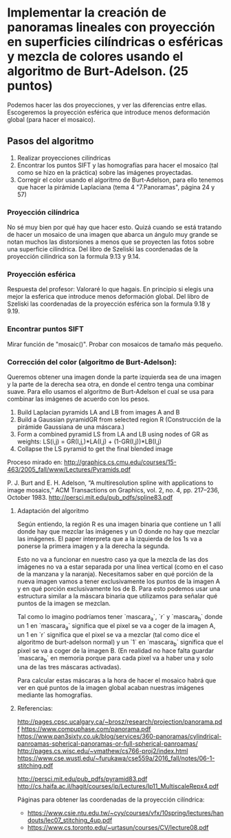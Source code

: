 * Implementar la creación de panoramas lineales con proyección en superficies cilíndricas o esféricas y mezcla de colores usando el algoritmo de Burt-Adelson. (25 puntos)

Podemos hacer las dos proyecciones, y ver las diferencias entre ellas.
Escogeremos la proyección esférica que introduce menos deformación global
(para hacer el mosaico).

** Pasos del algoritmo

1. Realizar proyecciones cilíndricas
2. Encontrar los puntos SIFT y las homografías para hacer el mosaico
   (tal como se hizo en la práctica) sobre las imágenes proyectadas.
3. Corregir el color usando el algoritmo de Burt-Adelson,
   para ello tenemos que hacer la pirámide Laplaciana
   (tema 4 "7.Panoramas", página 24 y 57)

*** Proyección cilíndrica
No sé muy bien por qué hay que hacer esto. Quizá cuando se está
tratando de hacer un mosaico de una imagen que abarca un ángulo
muy grande se notan muchos las distorsiones a menos que se proyecten
las fotos sobre una superficie cilíndrica. Del libro de Szeliski las
coordenadas de la proyección cilíndrica son la formula 9.13 y 9.14.

*** Proyección esférica
Respuesta del profesor: Valoraré lo que hagais. En principio si
elegis una mejor la esferica que introduce menos deformación global.
Del libro de Szeliski las coordenadas de la proyección esférica
son la formula 9.18 y 9.19.

*** Encontrar puntos SIFT
Mirar función de "mosaic()". Probar con mosaicos de tamaño más pequeño.

*** Corrección del color (algoritmo de Burt-Adelson):
Queremos obtener una imagen donde la parte izquierda sea de una imagen y la
parte de la derecha sea otra, en donde el centro tenga una combinar suave.
Para ello usamos el algoritmo de Burt-Adelson el cual se usa para combinar
las imágenes de acuerdo con los pesos.

1. Build Laplacian pyramids LA and LB from images A and B
2. Build a Gaussian pyramidGR from selected region R
   (Construcción de la pirámide Gaussiana de una máscara.)
3. Form a combined pyramid LS from LA and LB using nodes of GR as weights:
        LS(i,j) = GR(I,j,)*LA(I,j) + (1-GR(I,j))*LB(I,j)
4. Collapse the LS pyramid to get the final blended image

Proceso mirado en: http://graphics.cs.cmu.edu/courses/15-463/2005_fall/www/Lectures/Pyramids.pdf

P. J. Burt and E. H. Adelson, “A multiresolution spline with applications to image mosaics,”
ACM Transactions on Graphics, vol. 2, no. 4, pp. 217–236, October 1983.
http://persci.mit.edu/pub_pdfs/spline83.pdf


**** Adaptación del algoritmo
Según entiendo, la región R es una imagen binaria que contiene
un 1 allí donde hay que mezclar las imágenes y un 0 donde no hay que
mezclar las imágenes. El paper interpreta que a la izquierda de los
1s va a ponerse la primera imagen y a la derecha la segunda.

Esto no va a funcionar en nuestro caso ya que la mezcla de las
dos imágenes no va a estar separada por una línea vertical (como
en el caso de la manzana y la naranja). Necesitamos saber en qué
porción de la nueva imagen vamos a tener exclusivamente
los puntos de la imagen A y en qué porción exclusivamente los de B.
Para esto podemos usar una estructura similar a la máscara binaria
que utilizamos para señalar qué puntos de la imagen se mezclan.

Tal como lo imagino podríamos tener `mascara_a`, `r` y `mascara_b`
donde un 1 en `mascara_a` significa que el pixel se va a coger
de la imagen A, un 1 en `r` significa que el pixel se va a mezclar
(tal como dice el algoritmo de burt-adelson normal) y un `1` en
`mascara_b` significa que el pixel se va a coger de la imagen B. (En
realidad no hace falta guardar `mascara_b` en memoria porque para cada
pixel va a haber una y solo una de las tres máscaras activadas).

Para calcular estas máscaras a la hora de hacer el mosaico habrá que
ver en qué puntos de la imagen global acaban nuestras imágenes mediante
las homografías.

**** Referencias:
http://pages.cpsc.ucalgary.ca/~brosz/research/projection/panorama.pdf
https://www.compuphase.com/panorama.pdf
https://www.pan3sixty.co.uk/blog/services/360-panoramas/cylindrical-panroamas-spherical-panoramas-or-full-spherical-panroamas/
http://pages.cs.wisc.edu/~vmathew/cs766-proj2/index.html
https://www.cse.wustl.edu/~furukawa/cse559a/2016_fall/notes/06-1-stitching.pdf

http://persci.mit.edu/pub_pdfs/pyramid83.pdf
http://cs.haifa.ac.il/hagit/courses/ip/Lectures/Ip11_MultiscaleRepx4.pdf

Páginas para obtener las coordenadas de la proyección cilíndrica:
- https://www.csie.ntu.edu.tw/~cyy/courses/vfx/10spring/lectures/handouts/lec07_stitching_4up.pdf
- https://www.cs.toronto.edu/~urtasun/courses/CV/lecture08.pdf
